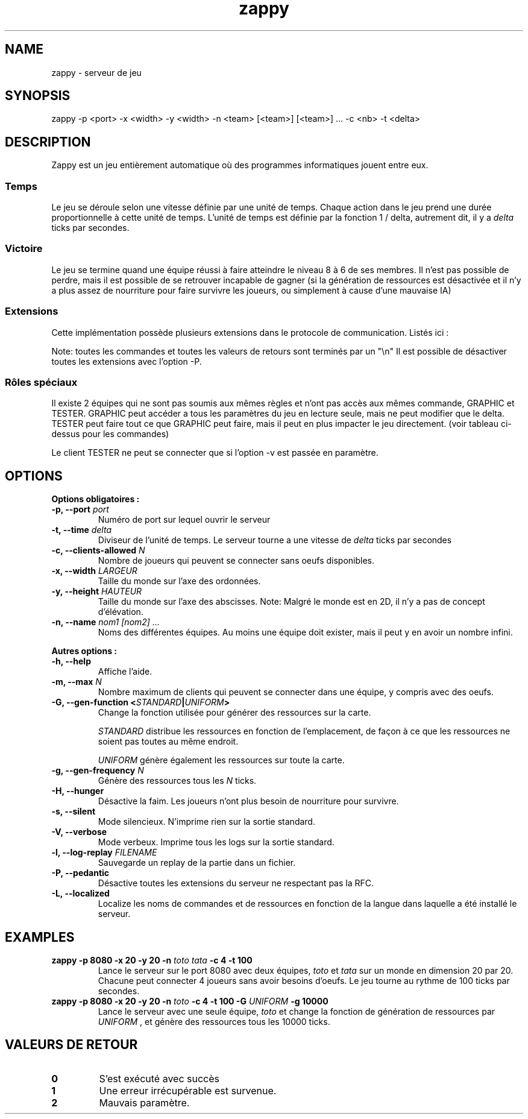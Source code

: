 .TH zappy 1 "14 Mars 2022" "1.0"

.SH NAME
zappy - serveur de jeu

.SH SYNOPSIS
zappy -p  <port> -x <width> -y <width> -n <team> [<team>] [<team>] ... -c <nb> -t <delta>


.SH DESCRIPTION
.PP
Zappy est un jeu entièrement automatique où des programmes informatiques jouent
entre eux.
.SS Temps
.PP
Le jeu se déroule selon une vitesse définie par une unité de temps.
Chaque action dans le jeu prend une durée proportionnelle à cette unité de temps.
L'unité de temps est définie par la fonction 1 / delta, autrement dit, il y a
.I delta
ticks par secondes.
.SS Victoire
.PP
Le jeu se termine quand une équipe réussi à faire atteindre le niveau 8 à 6 de ses membres. Il n'est pas possible de perdre, mais il est possible de se retrouver incapable de gagner (si la génération de ressources est désactivée et il n'y a plus assez de nourriture pour faire survivre les joueurs, ou simplement à cause d'une mauvaise IA)

.SS Extensions
.PP
Cette implémentation possède plusieurs extensions dans le protocole de communication. Listés ici :

.TS
tab(@), left, box;
c | c | c | c
lB | l | r | r.
COMMAND@DESCRIPTION@RETOURNE@CLIENT
_
tac@Nombre de clients pouvant se connecter sans oeufs@tac N@GRAPHIC
mac@Nombre de clients max par équipe@mac N@GRAPHIC
_
get COMMAND@Exécute COMMAND comme si le client appartenait au groupe GRAPHIC@Dépend de COMMAND@TESTER
set pdi #n@Tue le client #n et le déconnecte. Ne peut pas se tuer soi-même@ok/ko@TESTER
set pdi all@Tue et déconnecte tous les clients@ @TESTER
set pdi others@Tue et déconnecte tous les clients, excepté celui qui lance la commande@ok@TESTER
set pdi self@Tue et déconnecte le client qui lance la commande@ @TESTER
set edi #n@Tue l'oeuf #n@ok@TESTER
set edi all@Tue tout les oeufs@ok@TESTER
set flg hunger <on|off>@Active ou désactive la faim sur le serveur@ok@TESTER
set pin #n q q q q q q q@Change l'inventaire du client #n@ok@TESTER
set pin #n clear@Vide l'inventaire du client #n@ok@TESTER
set ppo #n X Y O@Change la position et l'orientation du client #n@ok@TESTER
set sst T@Change l'unité de temps sur le serveur@sgt T@TESTER
set mac M@Change la limite de clients par équipe@mac M@TESTER
set tac A@Change la limite minimale de clients par équipe@tac A@TESTER
set mct q q q q q q q@Change les ressources présentes sur toutes les cases de la carte@ok@TESTER
set mct clear@Enlève toutes les ressources de la carte@ok@TESTER
set bct X Y q q q q q q q@Change les ressources présentes sur une case@ok@TESTER
set bct X Y clear@Vide les ressources présentes sur une case@ok@TESTER
set plv #n L@Change le niveau d'un joueur@ok@TESTER

.TE

Note: toutes les commandes et toutes les valeurs de retours sont terminés par un "\\n"
Il est possible de désactiver toutes les extensions avec l'option -P.

.SS Rôles spéciaux
Il existe 2 équipes qui ne sont pas soumis aux mêmes règles et n'ont pas accès aux mêmes commande, GRAPHIC et TESTER.
GRAPHIC peut accéder a tous les paramètres du jeu en lecture seule, mais ne peut modifier que le delta.
TESTER peut faire tout ce que GRAPHIC peut faire, mais il peut en plus impacter le jeu directement. (voir tableau ci-dessus pour les commandes)

Le client TESTER ne peut se connecter que si l'option -v est passée en paramètre.
.SH OPTIONS
.B Options obligatoires :
.TP
.BI -p, " " --port " port"
Numéro de port sur lequel ouvrir le serveur
.TP
.BI "-t, --time " delta
Diviseur de l'unité de temps. Le serveur tourne a une vitesse de 
.I delta
ticks par secondes
.TP
.BI "-c, --clients-allowed " N
Nombre de joueurs qui peuvent se connecter sans oeufs disponibles.
.TP
.BI "-x, --width" " LARGEUR"
Taille du monde sur l'axe des ordonnées.
.TP
.BI "-y, --height " HAUTEUR
Taille du monde sur l'axe des abscisses. Note: Malgré le monde est en 2D, il n'y a pas de concept d'élévation.
.TP
.BI "-n, --name" " nom1" " " [nom2] " " ...
Noms des différentes équipes. Au moins une équipe doit exister, mais il peut y en avoir un nombre infini.
.PP
.B Autres options :
.TP
.BI "-h, --help"
Affiche l'aide.
.TP
.BI "-m, --max" " N"
Nombre maximum de clients qui peuvent se connecter dans une équipe, y compris avec des oeufs.
.TP
.BI "-G, --gen-function " " " < "STANDARD" | "UNIFORM" >
Change la fonction utilisée pour générer des ressources sur la carte.

.I STANDARD
distribue les ressources en fonction de l'emplacement, de façon à ce que les ressources ne soient pas toutes au même endroit.

.I UNIFORM
génère également les ressources sur toute la carte.
.TP
.BI "-g, --gen-frequency" " N"
Génère des ressources tous les
.I N
ticks.
.TP
.BI "-H, --hunger"
Désactive la faim. Les joueurs n'ont plus besoin de nourriture pour survivre.
.TP
.BI "-s, --silent"
Mode silencieux. N'imprime rien sur la sortie standard.
.TP
.BI "-V, --verbose"
Mode verbeux. Imprime tous les logs sur la sortie standard.
.TP
.BI "-l, --log-replay" " FILENAME"
Sauvegarde un replay de la partie dans un fichier.
.TP
.BI "-P, --pedantic"
Désactive toutes les extensions du serveur ne respectant pas la RFC.
.TP
.BI "-L, --localized"
Localize les noms de commandes et de ressources en fonction de la langue dans laquelle a été installé le serveur.



.SH EXAMPLES
.B zappy -p 8080 -x 20 -y 20 -n 
.I toto tata 
.B -c 4 -t 100
.RS
Lance le serveur sur le port 8080 avec deux équipes,
.I toto 
et 
.I tata 
sur un monde en dimension 20 par 20. Chacune peut connecter 4 joueurs sans avoir besoins d'oeufs. Le jeu tourne au rythme de 100 ticks par secondes.
.RE
.B zappy -p 8080 -x 20 -y 20 -n 
.I toto 
.B -c 4 -t 100 -G 
.I UNIFORM 
.B -g 10000
.RS
Lance le serveur avec une seule équipe,
.I toto
et change la fonction de génération de ressources par 
.I UNIFORM
, et génère des ressources tous les 10000 ticks.
.RE

.SH VALEURS DE RETOUR
.TP
.B 0
S'est exécuté avec succès
.TP
.B 1
Une erreur irrécupérable est survenue.
.TP
.B 2
Mauvais paramètre.
